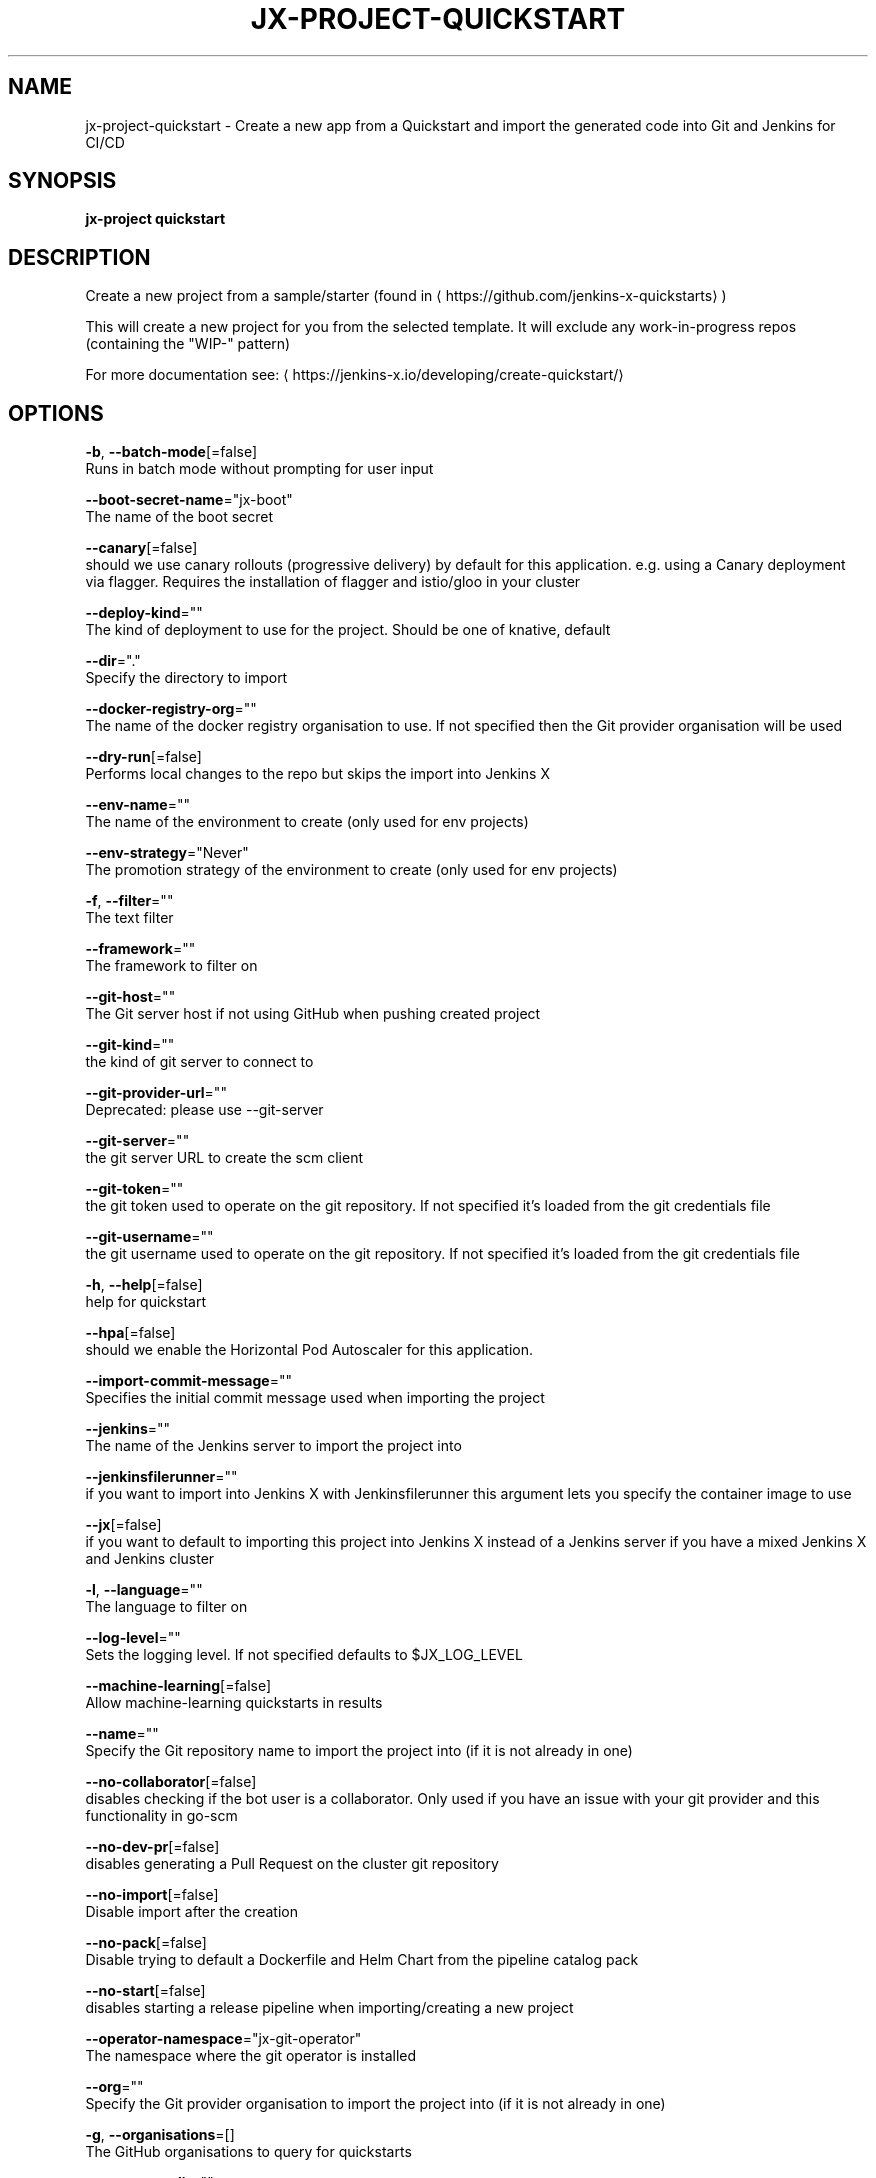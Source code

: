 .TH "JX-PROJECT\-QUICKSTART" "1" "" "Auto generated by spf13/cobra" "" 
.nh
.ad l


.SH NAME
.PP
jx\-project\-quickstart \- Create a new app from a Quickstart and import the generated code into Git and Jenkins for CI/CD


.SH SYNOPSIS
.PP
\fBjx\-project quickstart\fP


.SH DESCRIPTION
.PP
Create a new project from a sample/starter (found in 
\[la]https://github.com/jenkins-x-quickstarts\[ra])

.PP
This will create a new project for you from the selected template. It will exclude any work\-in\-progress repos (containing the "WIP\-" pattern)

.PP
For more documentation see: 
\[la]https://jenkins-x.io/developing/create-quickstart/\[ra]


.SH OPTIONS
.PP
\fB\-b\fP, \fB\-\-batch\-mode\fP[=false]
    Runs in batch mode without prompting for user input

.PP
\fB\-\-boot\-secret\-name\fP="jx\-boot"
    The name of the boot secret

.PP
\fB\-\-canary\fP[=false]
    should we use canary rollouts (progressive delivery) by default for this application. e.g. using a Canary deployment via flagger. Requires the installation of flagger and istio/gloo in your cluster

.PP
\fB\-\-deploy\-kind\fP=""
    The kind of deployment to use for the project. Should be one of knative, default

.PP
\fB\-\-dir\fP="."
    Specify the directory to import

.PP
\fB\-\-docker\-registry\-org\fP=""
    The name of the docker registry organisation to use. If not specified then the Git provider organisation will be used

.PP
\fB\-\-dry\-run\fP[=false]
    Performs local changes to the repo but skips the import into Jenkins X

.PP
\fB\-\-env\-name\fP=""
    The name of the environment to create (only used for env projects)

.PP
\fB\-\-env\-strategy\fP="Never"
    The promotion strategy of the environment to create (only used for env projects)

.PP
\fB\-f\fP, \fB\-\-filter\fP=""
    The text filter

.PP
\fB\-\-framework\fP=""
    The framework to filter on

.PP
\fB\-\-git\-host\fP=""
    The Git server host if not using GitHub when pushing created project

.PP
\fB\-\-git\-kind\fP=""
    the kind of git server to connect to

.PP
\fB\-\-git\-provider\-url\fP=""
    Deprecated: please use \-\-git\-server

.PP
\fB\-\-git\-server\fP=""
    the git server URL to create the scm client

.PP
\fB\-\-git\-token\fP=""
    the git token used to operate on the git repository. If not specified it's loaded from the git credentials file

.PP
\fB\-\-git\-username\fP=""
    the git username used to operate on the git repository. If not specified it's loaded from the git credentials file

.PP
\fB\-h\fP, \fB\-\-help\fP[=false]
    help for quickstart

.PP
\fB\-\-hpa\fP[=false]
    should we enable the Horizontal Pod Autoscaler for this application.

.PP
\fB\-\-import\-commit\-message\fP=""
    Specifies the initial commit message used when importing the project

.PP
\fB\-\-jenkins\fP=""
    The name of the Jenkins server to import the project into

.PP
\fB\-\-jenkinsfilerunner\fP=""
    if you want to import into Jenkins X with Jenkinsfilerunner this argument lets you specify the container image to use

.PP
\fB\-\-jx\fP[=false]
    if you want to default to importing this project into Jenkins X instead of a Jenkins server if you have a mixed Jenkins X and Jenkins cluster

.PP
\fB\-l\fP, \fB\-\-language\fP=""
    The language to filter on

.PP
\fB\-\-log\-level\fP=""
    Sets the logging level. If not specified defaults to $JX\_LOG\_LEVEL

.PP
\fB\-\-machine\-learning\fP[=false]
    Allow machine\-learning quickstarts in results

.PP
\fB\-\-name\fP=""
    Specify the Git repository name to import the project into (if it is not already in one)

.PP
\fB\-\-no\-collaborator\fP[=false]
    disables checking if the bot user is a collaborator. Only used if you have an issue with your git provider and this functionality in go\-scm

.PP
\fB\-\-no\-dev\-pr\fP[=false]
    disables generating a Pull Request on the cluster git repository

.PP
\fB\-\-no\-import\fP[=false]
    Disable import after the creation

.PP
\fB\-\-no\-pack\fP[=false]
    Disable trying to default a Dockerfile and Helm Chart from the pipeline catalog pack

.PP
\fB\-\-no\-start\fP[=false]
    disables starting a release pipeline when importing/creating a new project

.PP
\fB\-\-operator\-namespace\fP="jx\-git\-operator"
    The namespace where the git operator is installed

.PP
\fB\-\-org\fP=""
    Specify the Git provider organisation to import the project into (if it is not already in one)

.PP
\fB\-g\fP, \fB\-\-organisations\fP=[]
    The GitHub organisations to query for quickstarts

.PP
\fB\-o\fP, \fB\-\-output\-dir\fP=""
    Directory to output the project to. Defaults to the current directory

.PP
\fB\-\-owner\fP=""
    The owner to filter on

.PP
\fB\-\-pack\fP=""
    The name of the pipeline catalog pack to use. If none is specified it will be chosen based on matching the source code languages

.PP
\fB\-\-pipeline\-catalog\-dir\fP=""
    The pipeline catalog directory you want to use instead of the buildPackGitURL in the dev Environment Team settings. Generally only used for testing pipelines

.PP
\fB\-\-pr\-poll\-period\fP=20s
    the time between polls of the Pull Request on the cluster environment git repository

.PP
\fB\-\-pr\-poll\-timeout\fP=20m0s
    the maximum amount of time we wait for the Pull Request on the cluster environment git repository

.PP
\fB\-p\fP, \fB\-\-project\-name\fP=""
    The project name (for use with \-b batch mode)

.PP
\fB\-\-quickstart\-auth\fP=""
    The auth mechanism used to authenticate with the git token to download the quickstarts. If not specified defaults to Basic but could be Bearer for bearer token auth

.PP
\fB\-\-service\-account\fP="tekton\-bot"
    The Kubernetes ServiceAccount to use to run the initial pipeline

.PP
\fB\-t\fP, \fB\-\-tag\fP=[]
    The tags on the quickstarts to filter

.PP
\fB\-\-use\-default\-git\fP[=false]
    use default git account

.PP
\fB\-\-verbose\fP[=false]
    Enables verbose output. The environment variable JX\_LOG\_LEVEL has precedence over this flag and allows setting the logging level to any value of: panic, fatal, error, warn, info, debug, trace

.PP
\fB\-\-wait\-for\-pr\fP[=true]
    waits for the Pull Request generated on the cluster environment git repository to merge


.SH EXAMPLE
.PP
# create a new quickstart
  jx\-project quickstart

.PP
# creates a quickstart filtering on http based ones
  jx\-project quickstart \-f http


.SH SEE ALSO
.PP
\fBjx\-project(1)\fP


.SH HISTORY
.PP
Auto generated by spf13/cobra
